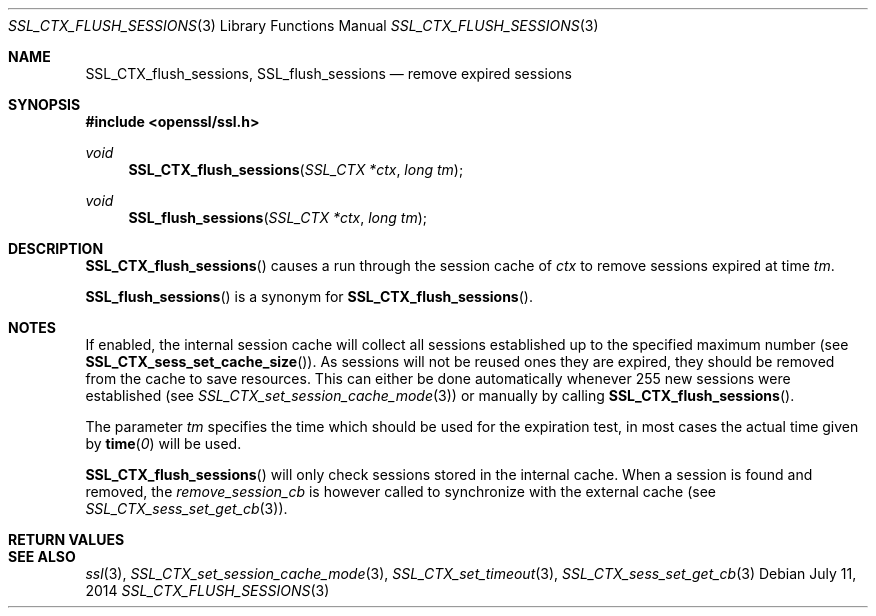 .Dd July 11, 2014
.Dt SSL_CTX_FLUSH_SESSIONS 3
.Os
.Sh NAME
.Nm SSL_CTX_flush_sessions ,
.Nm SSL_flush_sessions
.Nd remove expired sessions
.Sh SYNOPSIS
.In openssl/ssl.h
.Ft void
.Fn SSL_CTX_flush_sessions "SSL_CTX *ctx" "long tm"
.Ft void
.Fn SSL_flush_sessions "SSL_CTX *ctx" "long tm"
.Sh DESCRIPTION
.Fn SSL_CTX_flush_sessions
causes a run through the session cache of
.Fa ctx
to remove sessions expired at time
.Fa tm .
.Pp
.Fn SSL_flush_sessions
is a synonym for
.Fn SSL_CTX_flush_sessions .
.Sh NOTES
If enabled, the internal session cache will collect all sessions established
up to the specified maximum number (see
.Fn SSL_CTX_sess_set_cache_size ) .
As sessions will not be reused ones they are expired, they should be
removed from the cache to save resources.
This can either be done automatically whenever 255 new sessions were
established (see
.Xr SSL_CTX_set_session_cache_mode 3 )
or manually by calling
.Fn SSL_CTX_flush_sessions .
.Pp
The parameter
.Fa tm
specifies the time which should be used for the
expiration test, in most cases the actual time given by
.Fn time 0
will be used.
.Pp
.Fn SSL_CTX_flush_sessions
will only check sessions stored in the internal cache.
When a session is found and removed, the
.Va remove_session_cb
is however called to synchronize with the external cache (see
.Xr SSL_CTX_sess_set_get_cb 3 ) .
.Sh RETURN VALUES
.Sh SEE ALSO
.Xr ssl 3 ,
.Xr SSL_CTX_set_session_cache_mode 3 ,
.Xr SSL_CTX_set_timeout 3 ,
.Xr SSL_CTX_sess_set_get_cb 3
